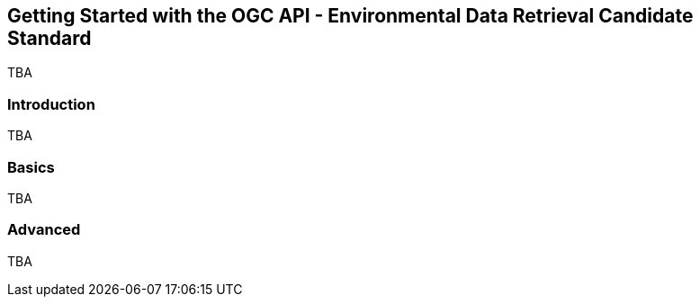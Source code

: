 == Getting Started with the OGC API - Environmental Data Retrieval Candidate Standard

TBA

=== Introduction

TBA

=== Basics

TBA

=== Advanced


TBA
